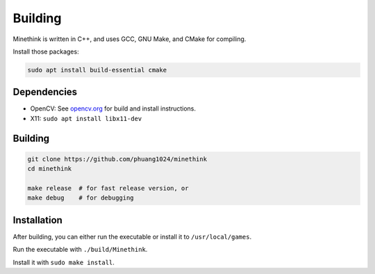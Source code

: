 Building
========

Minethink is written in C++, and uses GCC, GNU Make, and CMake for compiling.

Install those packages:

.. code-block:: bash

    sudo apt install build-essential cmake

Dependencies
------------

* OpenCV: See `opencv.org <https://opencv.org>`__ for build and install instructions.
* X11: ``sudo apt install libx11-dev``

Building
--------

.. code-block:: bash

    git clone https://github.com/phuang1024/minethink
    cd minethink

    make release  # for fast release version, or
    make debug    # for debugging

Installation
------------

After building, you can either run the executable or install it to ``/usr/local/games``.

Run the executable with ``./build/Minethink``.

Install it with ``sudo make install``.
